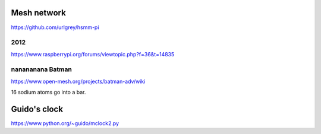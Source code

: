 Mesh network
============

https://github.com/urlgrey/hsmm-pi

2012
----

https://www.raspberrypi.org/forums/viewtopic.php?f=36&t=14835

nanananana Batman
-----------------

https://www.open-mesh.org/projects/batman-adv/wiki

16 sodium atoms go into a bar.


Guido's clock
=============

https://www.python.org/~guido/mclock2.py
